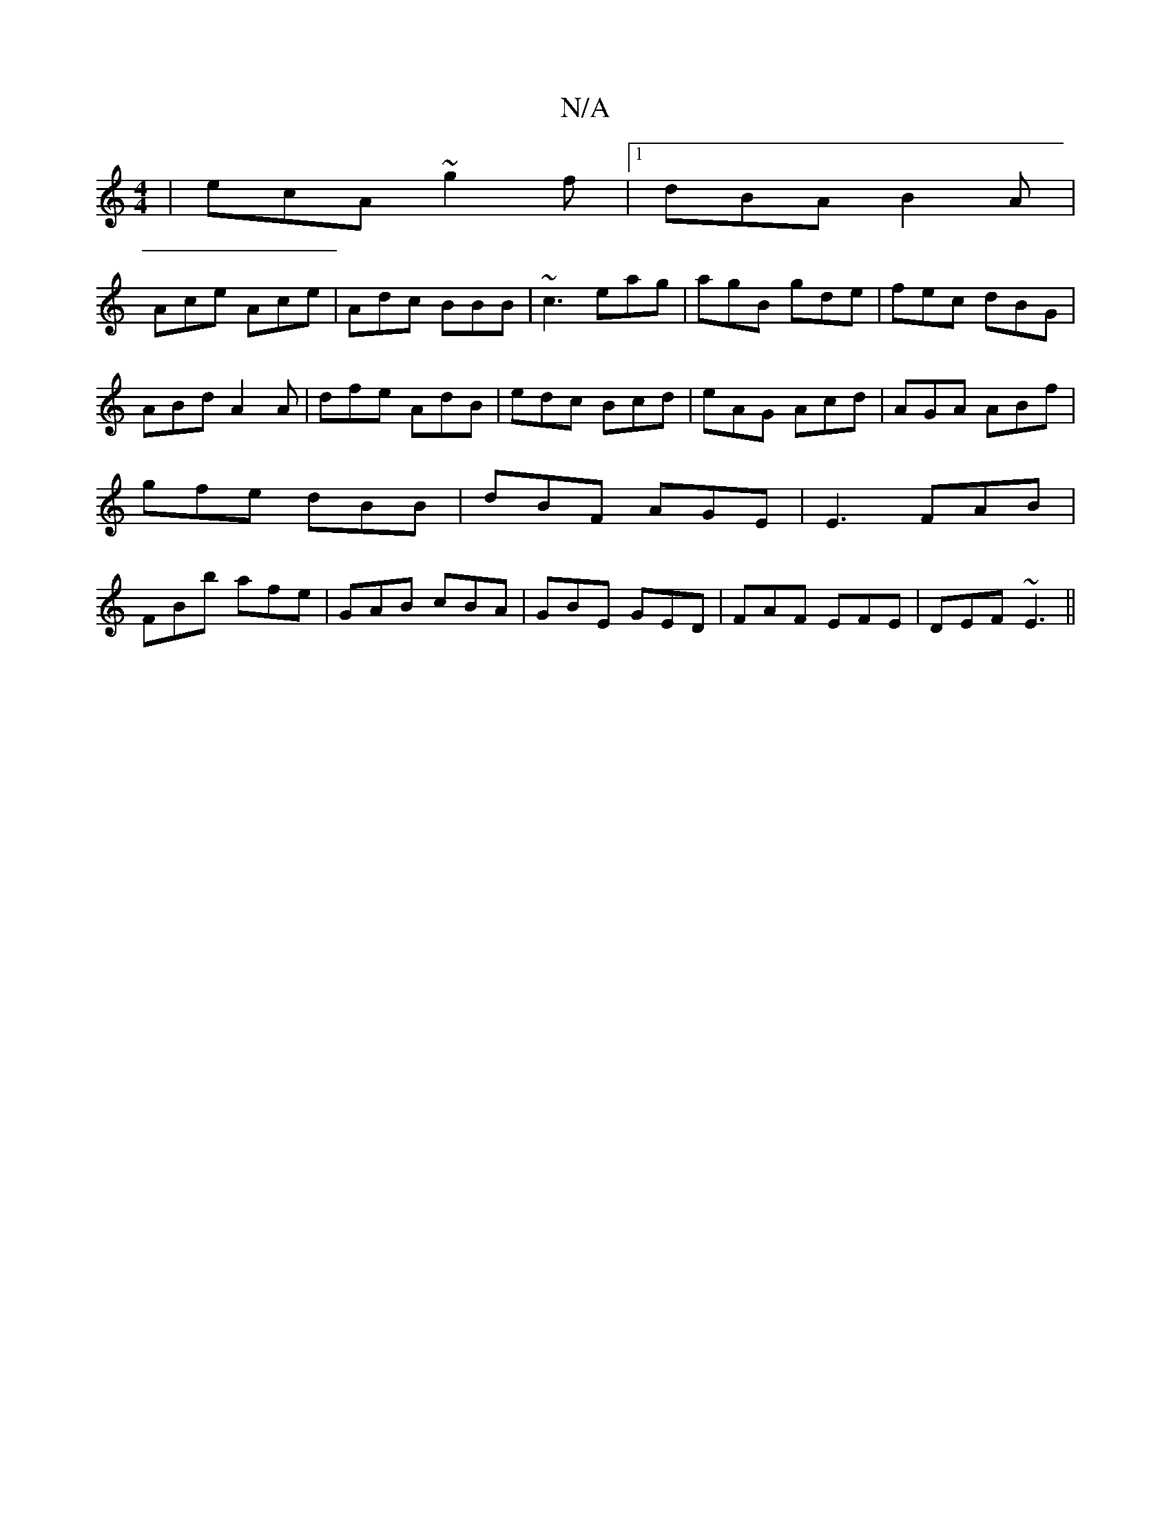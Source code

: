 X:1
T:N/A
M:4/4
R:N/A
K:Cmajor
|ecA ~g2f|1 dBA B2A|
Ace Ace|Adc BBB|~c3 eag|agB gde|fec dBG|ABd A2A|dfe AdB|edc Bcd|eAG Acd|AGA ABf|gfe dBB|dBF AGE|E3 FAB|FBb afe|GAB cBA|GBE GED|FAF EFE|DEF ~E3||

|:c2 e2A2|fdd2 cdec|
caec ecee|de